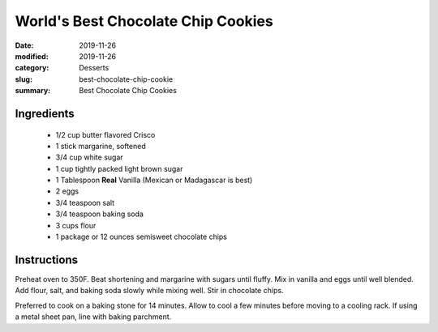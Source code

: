 ####################################
World's Best Chocolate Chip Cookies
####################################

:date: 2019-11-26
:modified: 2019-11-26
:category: Desserts
:slug: best-chocolate-chip-cookie
:summary: Best Chocolate Chip Cookies

.. image:: https://tbevanphotos.sfo2.digitaloceanspaces.com/recipes/best_cc_cookie.jpg
   :width: 75%
   :align: center
   :alt: Recipe Image

************
Ingredients
************
 * 1/2 cup butter flavored Crisco
 * 1 stick margarine, softened
 * 3/4 cup white sugar
 * 1 cup tightly packed light brown sugar
 * 1  Tablespoon **Real** Vanilla (Mexican or Madagascar is best)
 * 2 eggs
 * 3/4 teaspoon salt
 * 3/4 teaspoon baking soda
 * 3 cups flour
 * 1 package or 12 ounces semisweet chocolate chips

*************
Instructions
*************
Preheat oven to 350F. Beat shortening and margarine with sugars until fluffy.
Mix in vanilla and eggs until well blended. Add flour, salt, and baking soda
slowly while mixing well. Stir in chocolate chips.

Preferred to cook on a baking stone for 14 minutes. Allow to cool a few
minutes before moving to a cooling rack. If using a metal sheet pan, line with
baking parchment.
